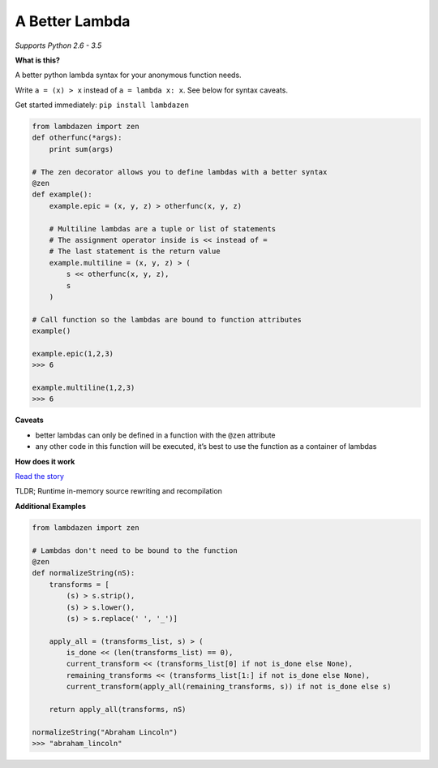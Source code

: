 A Better Lambda
~~~~~~~~~~~~~~~

| |PyPI version|
| |Build Status|
| *Supports Python 2.6 - 3.5*

**What is this?**

A better python lambda syntax for your anonymous function needs.

Write ``a = (x) > x`` instead of ``a = lambda x: x``. See below for
syntax caveats.

Get started immediately: ``pip install lambdazen``

.. code:: python

    from lambdazen import zen
    def otherfunc(*args):
        print sum(args)

    # The zen decorator allows you to define lambdas with a better syntax
    @zen
    def example():
        example.epic = (x, y, z) > otherfunc(x, y, z)

        # Multiline lambdas are a tuple or list of statements
        # The assignment operator inside is << instead of =
        # The last statement is the return value
        example.multiline = (x, y, z) > (
            s << otherfunc(x, y, z),
            s
        )

    # Call function so the lambdas are bound to function attributes
    example()

    example.epic(1,2,3)
    >>> 6

    example.multiline(1,2,3)
    >>> 6

**Caveats**

-  better lambdas can only be defined in a function with the ``@zen``
   attribute
-  any other code in this function will be executed, it’s best to use
   the function as a container of lambdas

**How does it work**

`Read the story`_

TLDR; Runtime in-memory source rewriting and recompilation

**Additional Examples**

.. code:: python

    from lambdazen import zen

    # Lambdas don't need to be bound to the function
    @zen
    def normalizeString(nS):
        transforms = [
            (s) > s.strip(),
            (s) > s.lower(),
            (s) > s.replace(' ', '_')]

        apply_all = (transforms_list, s) > (
            is_done << (len(transforms_list) == 0),
            current_transform << (transforms_list[0] if not is_done else None),
            remaining_transforms << (transforms_list[1:] if not is_done else None),
            current_transform(apply_all(remaining_transforms, s)) if not is_done else s)

        return apply_all(transforms, nS)

    normalizeString("Abraham Lincoln")
    >>> "abraham_lincoln"

.. _Read the story: https://github.com/brthornbury/lambdazen/blob/master/HowItWorks.md

.. |PyPI version| image:: https://badge.fury.io/py/lambdazen.svg
   :target: https://badge.fury.io/py/lambdazen
.. |Build Status| image:: https://travis-ci.org/brthornbury/lambdazen.svg?branch=master
   :target: https://travis-ci.org/brthornbury/lambdazen
